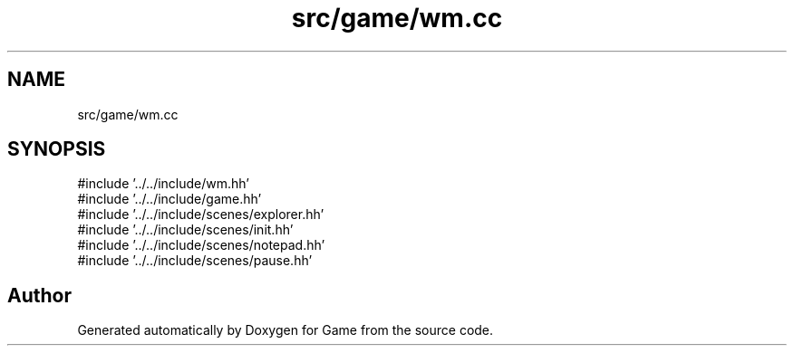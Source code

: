 .TH "src/game/wm.cc" 3 "Version 0.1.0" "Game" \" -*- nroff -*-
.ad l
.nh
.SH NAME
src/game/wm.cc
.SH SYNOPSIS
.br
.PP
\fR#include '\&.\&./\&.\&./include/wm\&.hh'\fP
.br
\fR#include '\&.\&./\&.\&./include/game\&.hh'\fP
.br
\fR#include '\&.\&./\&.\&./include/scenes/explorer\&.hh'\fP
.br
\fR#include '\&.\&./\&.\&./include/scenes/init\&.hh'\fP
.br
\fR#include '\&.\&./\&.\&./include/scenes/notepad\&.hh'\fP
.br
\fR#include '\&.\&./\&.\&./include/scenes/pause\&.hh'\fP
.br

.SH "Author"
.PP 
Generated automatically by Doxygen for Game from the source code\&.

